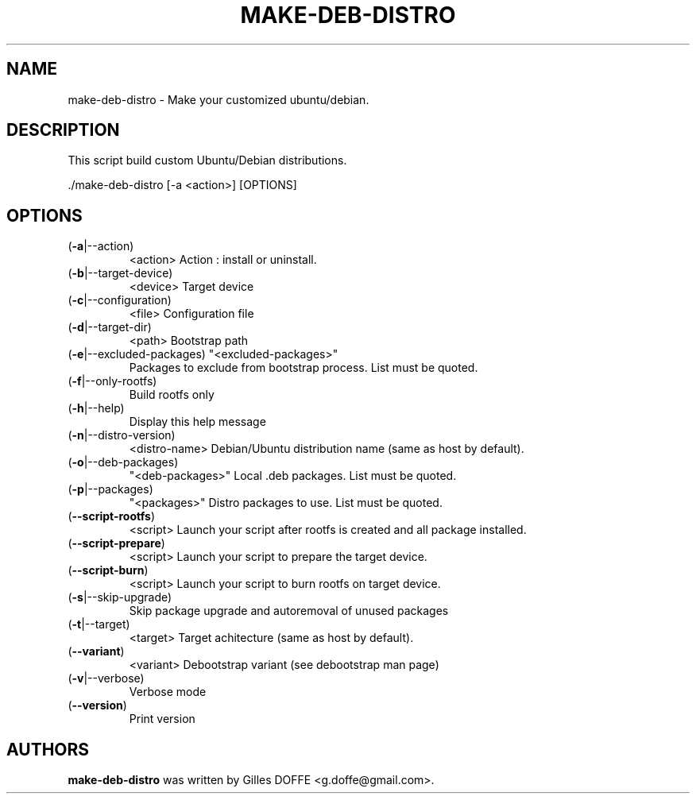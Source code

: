 .\" DO NOT MODIFY THIS FILE!  It was generated by help2man 1.47.4.
.TH MAKE-DEB-DISTRO "1" "November 2016" "make-deb-distro (0.5) unstable" "User Commands"
.SH NAME
make-deb-distro \- Make your customized ubuntu/debian.
.SH DESCRIPTION
This script build custom Ubuntu/Debian distributions.
.PP
\&./make\-deb\-distro [\-a <action>] [OPTIONS]
.SH OPTIONS
.TP
(\fB\-a\fR|\-\-action)
<action>                Action : install or uninstall.
.TP
(\fB\-b\fR|\-\-target\-device)
<device>                Target device
.TP
(\fB\-c\fR|\-\-configuration)
<file>                  Configuration file
.TP
(\fB\-d\fR|\-\-target\-dir)
<path>                  Bootstrap path
.TP
(\fB\-e\fR|\-\-excluded\-packages) "<excluded\-packages>"
Packages to exclude from bootstrap process. List must be quoted.
.TP
(\fB\-f\fR|\-\-only\-rootfs)
Build rootfs only
.TP
(\fB\-h\fR|\-\-help)
Display this help message
.TP
(\fB\-n\fR|\-\-distro\-version)
<distro\-name>           Debian/Ubuntu distribution name (same as host by default).
.TP
(\fB\-o\fR|\-\-deb\-packages)
"<deb\-packages>"        Local .deb packages. List must be quoted.
.TP
(\fB\-p\fR|\-\-packages)
"<packages>"            Distro packages to use. List must be quoted.
.TP
(\fB\-\-script\-rootfs\fR)
<script>                Launch your script after rootfs is created and all package installed.
.TP
(\fB\-\-script\-prepare\fR)
<script>                Launch your script to prepare the target device.
.TP
(\fB\-\-script\-burn\fR)
<script>                Launch your script to burn rootfs on target device.
.TP
(\fB\-s\fR|\-\-skip\-upgrade)
Skip package upgrade and autoremoval of unused packages
.TP
(\fB\-t\fR|\-\-target)
<target>                Target achitecture (same as host by default).
.TP
(\fB\-\-variant\fR)
<variant>               Debootstrap variant (see debootstrap man page)
.TP
(\fB\-v\fR|\-\-verbose)
Verbose mode
.TP
(\fB\-\-version\fR)
Print version
.SH AUTHORS
.B make-deb-distro
was written by Gilles DOFFE <g.doffe@gmail.com>.
